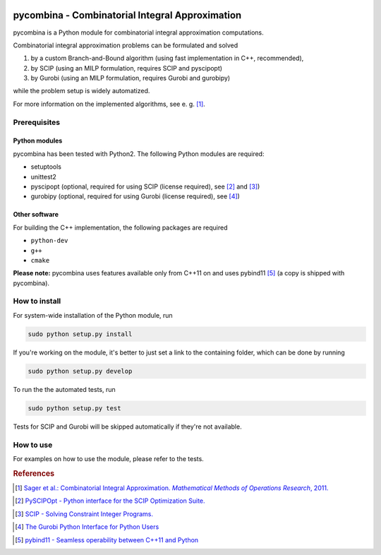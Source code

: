 .. image:: logo/logo.png

pycombina - Combinatorial Integral Approximation
================================================

pycombina is a Python module for combinatorial integral approximation computations.

Combinatorial integral approximation problems can be formulated and solved

1. by a custom Branch-and-Bound algorithm (using fast implementation in C++, recommended),
2. by SCIP (using an MILP formulation, requires SCIP and pyscipopt)
3. by Gurobi (using an MILP formulation, requires Gurobi and gurobipy)

while the problem setup is widely automatized.

For more information on the implemented algorithms, see e. g. [#f1]_.


Prerequisites
-------------

Python modules
~~~~~~~~~~~~~~

pycombina has been tested with Python2. The following Python modules are required:

- setuptools
- unittest2
- pyscipopt (optional, required for using SCIP (license required), see [#f2]_ and [#f3]_)
- gurobipy (optional, required for using Gurobi (license required), see  [#f4]_)


Other software
~~~~~~~~~~~~~~

For building the C++ implementation, the following packages are required

- ``python-dev``
- ``g++``
- ``cmake``

**Please note:** pycombina uses features available only from C++11 on and uses pybind11 [#f5]_ (a copy is shipped with pycombina).


How to install
--------------

For system-wide installation of the Python module, run

.. code-block:: bash

   sudo python setup.py install


If you're working on the module, it's better to just set a link
to the containing folder, which can be done by running

.. code-block:: bash

   sudo python setup.py develop


To run the the automated tests, run

.. code-block:: bash

   sudo python setup.py test


Tests for SCIP and Gurobi will be skipped automatically if they're not available.


How to use
----------

For examples on how to use the module, please refer to the tests.


.. rubric:: References

.. [#f1] |linkf1|_

.. _linkf1: https://mathopt.de/Sager/publications.php

.. |linkf1| replace:: Sager et al.: Combinatorial Integral Approximation. *Mathematical Methods of Operations Research*, 2011.


.. [#f2] |linkf2|_

.. _linkf2: https://github.com/SCIP-Interfaces/PySCIPOpt

.. |linkf2| replace:: PySCIPOpt - Python interface for the SCIP Optimization Suite.


.. [#f3] |linkf3|_

.. _linkf3: http://scip.zib.de/

.. |linkf3| replace:: SCIP - Solving Constraint Integer Programs.


.. [#f4] |linkf4|_

.. _linkf4: http://www.gurobi.com/documentation/6.5/quickstart_mac/the_gurobi_python_interfac.html

.. |linkf4| replace:: The Gurobi Python Interface for Python Users


.. [#f5] |linkf5|_

.. _linkf5: https://github.com/pybind/pybind11

.. |linkf5| replace:: pybind11 - Seamless operability between C++11 and Python
